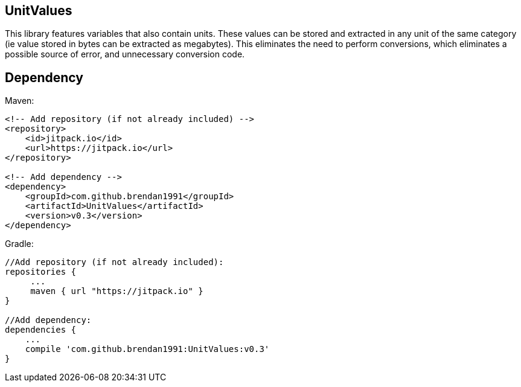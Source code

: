 == UnitValues
This library features variables that also contain units. These values can be stored and extracted in any unit of the same category (ie value stored in bytes can be extracted as megabytes). This eliminates the need to perform conversions, which eliminates a possible source of error, and unnecessary conversion code.

== Dependency
Maven:

[source,xml]
----
<!-- Add repository (if not already included) -->
<repository>
    <id>jitpack.io</id>
    <url>https://jitpack.io</url>
</repository>

<!-- Add dependency -->
<dependency>
    <groupId>com.github.brendan1991</groupId>
    <artifactId>UnitValues</artifactId>
    <version>v0.3</version>
</dependency>
----

Gradle:

[source,java]
----
//Add repository (if not already included):
repositories {
     ...
     maven { url "https://jitpack.io" }
}

//Add dependency:
dependencies {
    ...
    compile 'com.github.brendan1991:UnitValues:v0.3'
}
----
